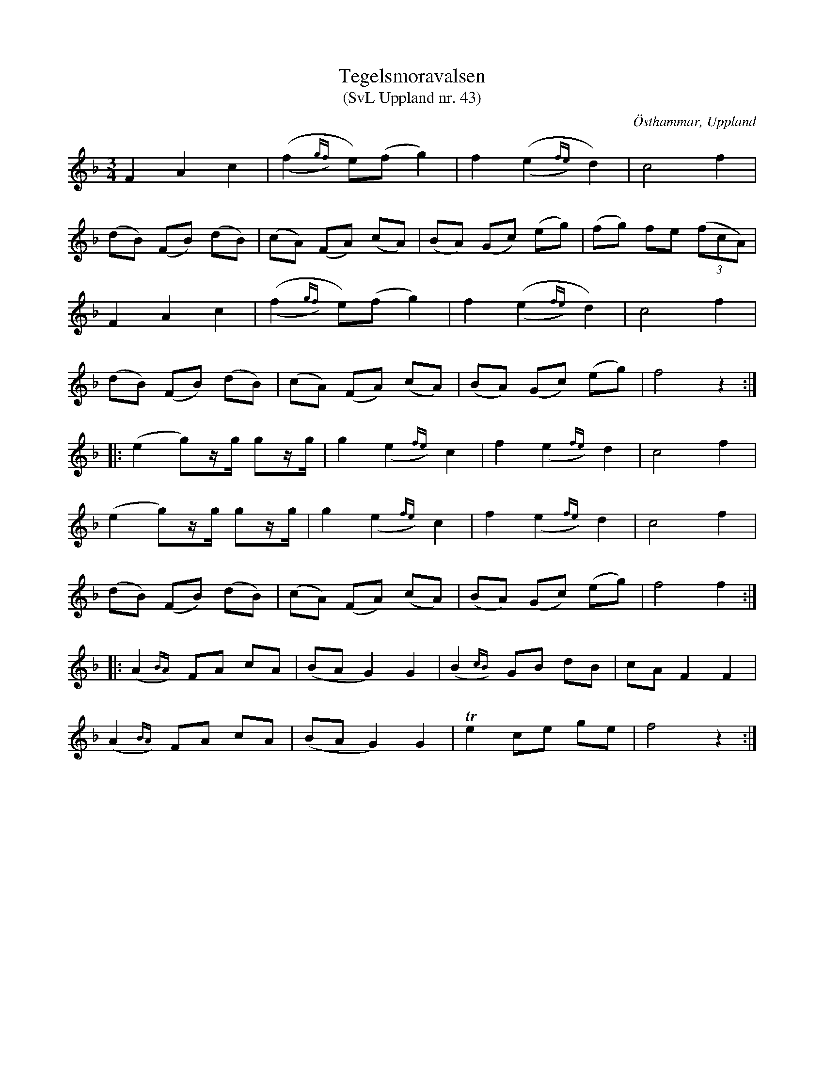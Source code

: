 %%abc-charset utf-8

X: 43
T: Tegelsmoravalsen
T: (SvL Uppland nr. 43)
B: Svenska Låtar Uppland nr 43
Z: Nils L, 2009-01-20
R: Polska
O: Östhammar, Uppland
S: efter John Mattson
M: 3/4
L: 1/8
K: F
F2 A2 c2 | ((,f2{gf})y e)(f g2) | f2 ((,e2{fe})y d2) | c4 f2 |
(dB) (FB) (dB) | (cA) (FA) (cA) | (BA) (Gc) (eg) | (fg) fe (3(fcA) |
F2 A2 c2 | ((,f2{gf})y e)(f g2) | f2 ((,e2{fe})y d2) | c4 f2 |
(dB) (FB) (dB) | (cA) (FA) (cA) | (BA) (Gc) (eg) | f4 z2 ::
(e2 g)z/g/ gz/g/ | g2 (,e2{fe})y c2 | f2 (,e2{fe})y d2 | c4 f2 |
(e2 g)z/g/ gz/g/ | g2 (,e2{fe})y c2 | f2 (,e2{fe})y d2 | c4 f2 |
(dB) (FB) (dB) | (cA) (FA) (cA) | (BA) (Gc) (eg) | f4 f2 ::
(,A2{BA})y FA cA | (BA G2) G2 | (,B2{cB})y GB dB | cA F2 F2 |
(,A2{BA})y FA cA | (BA G2) G2 | Te2 ce ge | f4 z2 :|

